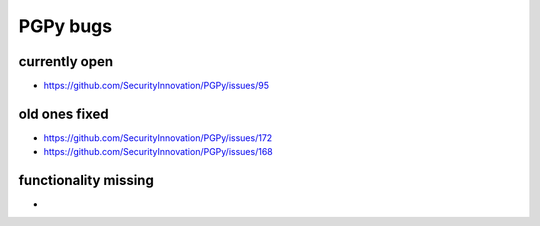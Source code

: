 PGPy bugs
===========

currently open
---------------
* https://github.com/SecurityInnovation/PGPy/issues/95

old ones fixed
---------------
* https://github.com/SecurityInnovation/PGPy/issues/172
* https://github.com/SecurityInnovation/PGPy/issues/168

functionality missing
----------------------

* 
